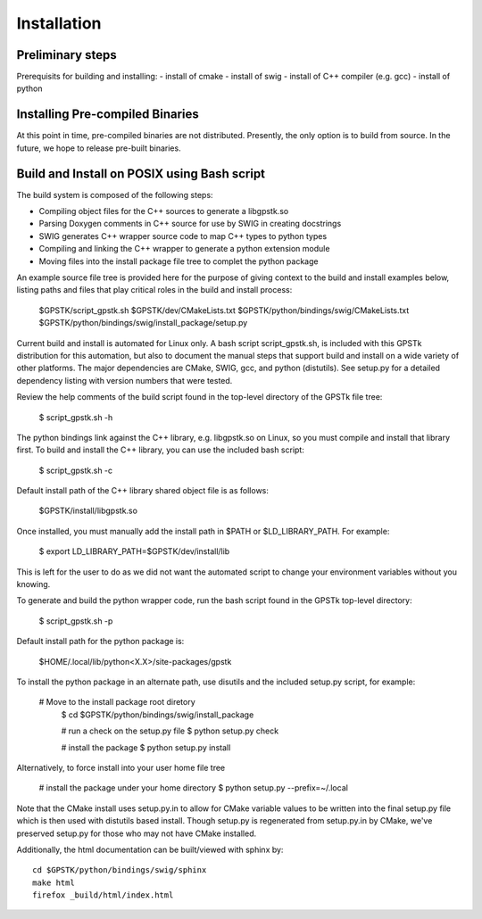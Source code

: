.. _build_label:

Installation
======================

Preliminary steps
********************************************
Prerequisits for building and installing:
- install of cmake
- install of swig
- install of C++ compiler (e.g. gcc)
- install of python

Installing Pre-compiled Binaries
********************************************
At this point in time, pre-compiled binaries are not distributed.
Presently, the only option is to build from source.
In the future, we hope to release pre-built binaries.

Build and Install on POSIX using Bash script
******************************************************

The build system is composed of the following steps:

- Compiling object files for the C++ sources to generate a libgpstk.so
- Parsing Doxygen comments in C++ source for use by SWIG in creating docstrings
- SWIG generates C++ wrapper source code to map C++ types to python types
- Compiling and linking the C++ wrapper to generate a python extension module
- Moving files into the install package file tree to complet the python package

An example source file tree is provided here for the purpose
of giving context to the build and install examples below, listing paths 
and files that play critical roles in the build and install process:
  
	$GPSTK/script_gpstk.sh
	$GPSTK/dev/CMakeLists.txt
	$GPSTK/python/bindings/swig/CMakeLists.txt
	$GPSTK/python/bindings/swig/install_package/setup.py

Current build and install is automated for Linux only.
A bash script script_gpstk.sh, is included with this GPSTk 
distribution for this automation, but also to document the 
manual steps that support build and install on a wide 
variety of other platforms. The major dependencies are
CMake, SWIG, gcc, and python (distutils). See setup.py
for a detailed dependency listing with version numbers
that were tested.

Review the help comments of the build script found in the
top-level directory of the GPSTk file tree:
  
	$ script_gpstk.sh -h
  
The python bindings link against the C++ library, e.g.
libgpstk.so on Linux, so you must compile and install that library first.
To build and install the C++ library, you can use the included
bash script:
  
	$ script_gpstk.sh -c

Default install path of the C++ library shared object file is as follows:
  
	$GPSTK/install/libgpstk.so
  
Once installed, you must manually add the install path in 
$PATH or $LD_LIBRARY_PATH. For example:
  
	$ export LD_LIBRARY_PATH=$GPSTK/dev/install/lib

This is left for the user to do as we did not want the automated
script to change your environment variables without you knowing.

To generate and build the python wrapper code, run the bash script
found in the GPSTk top-level directory:
  
	$ script_gpstk.sh -p

Default install path for the python package is:

	$HOME/.local/lib/python<X.X>/site-packages/gpstk

To install the python package in an alternate path, use disutils and
the included setup.py script, for example:
  
    # Move to the install package root diretory
	$ cd $GPSTK/python/bindings/swig/install_package

	# run a check on the setup.py file
	$ python setup.py check

	# install the package
	$ python setup.py install
	
Alternatively, to force install into your user home file tree

    # install the package under your home directory
    $ python setup.py --prefix=~/.local

Note that the CMake install uses setup.py.in to allow for CMake variable
values to be written into the final setup.py file which is then used with 
distutils based install. Though setup.py is regenerated from setup.py.in
by CMake, we've preserved setup.py for those who may not have CMake 
installed.


Additionally, the html documentation can be built/viewed with sphinx by: ::

    cd $GPSTK/python/bindings/swig/sphinx
    make html
    firefox _build/html/index.html
